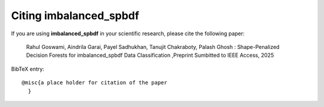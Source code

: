 Citing imbalanced_spbdf
======================

If you are using **imbalanced_spbdf** in your scientific research,
please cite the following paper:

    Rahul Goswami, Aindrila Garai, Payel Sadhukhan, Tanujit Chakraboty, Palash Ghosh : Shape-Penalized Decision Forests for imbalanced_spbdf Data Classification ,Preprint Sumbitted to IEEE Access, 2025

BibTeX entry::

    @misc{a place holder for citation of the paper
      }

